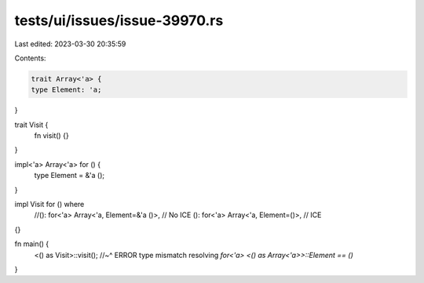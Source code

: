 tests/ui/issues/issue-39970.rs
==============================

Last edited: 2023-03-30 20:35:59

Contents:

.. code-block:: rs

    trait Array<'a> {
    type Element: 'a;
}

trait Visit {
    fn visit() {}
}

impl<'a> Array<'a> for () {
    type Element = &'a ();
}

impl Visit for () where
    //(): for<'a> Array<'a, Element=&'a ()>, // No ICE
    (): for<'a> Array<'a, Element=()>, // ICE
{}

fn main() {
    <() as Visit>::visit();
    //~^ ERROR type mismatch resolving `for<'a> <() as Array<'a>>::Element == ()`
}


